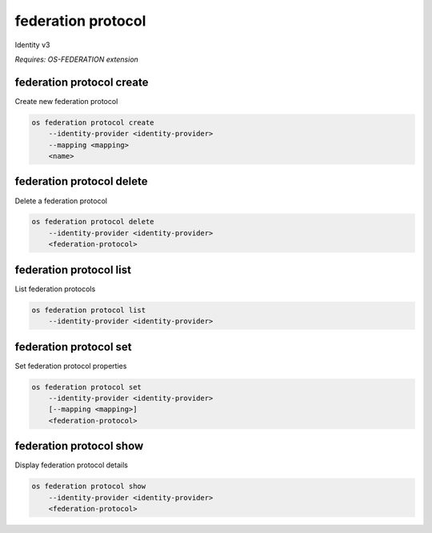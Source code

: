 ===================
federation protocol
===================

Identity v3

`Requires: OS-FEDERATION extension`

federation protocol create
--------------------------

Create new federation protocol

.. program:: federation protocol create
.. code:: bash

    os federation protocol create
        --identity-provider <identity-provider>
        --mapping <mapping>
        <name>

.. option:: --identity-provider <identity-provider>

    Identity provider that will support the new federation protocol (name or ID) (required)

.. option:: --mapping <mapping>

    Mapping that is to be used (name or ID) (required)

.. describe:: <name>

    New federation protocol name (must be unique per identity provider)

federation protocol delete
--------------------------

Delete a federation protocol

.. program:: federation protocol delete
.. code:: bash

    os federation protocol delete
        --identity-provider <identity-provider>
        <federation-protocol>

.. option:: --identity-provider <identity-provider>

    Identity provider that supports <federation-protocol> (name or ID) (required)

.. describe:: <federation-protocol>

    Federation protocol to delete (name or ID)

federation protocol list
------------------------

List federation protocols

.. program:: federation protocol list
.. code:: bash

    os federation protocol list
        --identity-provider <identity-provider>

.. option:: --identity-provider <identity-provider>

    Identity provider to list (name or ID) (required)

federation protocol set
-----------------------

Set federation protocol properties

.. program:: federation protocol set
.. code:: bash

    os federation protocol set
        --identity-provider <identity-provider>
        [--mapping <mapping>]
        <federation-protocol>

.. option:: --identity-provider <identity-provider>

    Identity provider that supports <federation-protocol> (name or ID) (required)

.. option:: --mapping <mapping>

    Mapping that is to be used (name or ID)

.. describe:: <federation-protocol>

    Federation protocol to modify (name or ID)

federation protocol show
------------------------

Display federation protocol details

.. program:: federation protocol show
.. code:: bash

    os federation protocol show
        --identity-provider <identity-provider>
        <federation-protocol>

.. option:: --identity-provider <identity-provider>

    Identity provider that supports <federation-protocol> (name or ID) (required)

.. describe:: <federation-protocol>

    Federation protocol to display (name or ID)
